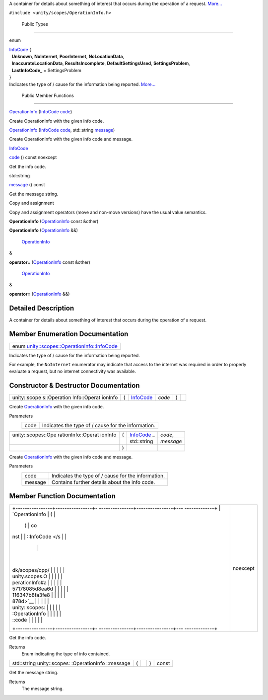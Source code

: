 A container for details about something of interest that occurs during
the operation of a request.
`More... </sdk/scopes/cpp/unity.scopes.OperationInfo#details>`__

``#include <unity/scopes/OperationInfo.h>``

        Public Types
--------------------

enum  

| `InfoCode </sdk/scopes/cpp/unity.scopes.OperationInfo#a57178085d8ea6d116347b8fa3fe8878d>`__
  {
|   **Unknown**, **NoInternet**, **PoorInternet**, **NoLocationData**,
|   **InaccurateLocationData**, **ResultsIncomplete**,
  **DefaultSettingsUsed**, **SettingsProblem**,
|   **LastInfoCode\_** = SettingsProblem
| }

 

| Indicates the type of / cause for the information being reported.
  `More... </sdk/scopes/cpp/unity.scopes.OperationInfo#a57178085d8ea6d116347b8fa3fe8878d>`__

 

        Public Member Functions
-------------------------------

 

`OperationInfo </sdk/scopes/cpp/unity.scopes.OperationInfo#a38875517344af4ca90565cc523af918b>`__
(`InfoCode </sdk/scopes/cpp/unity.scopes.OperationInfo#a57178085d8ea6d116347b8fa3fe8878d>`__
`code </sdk/scopes/cpp/unity.scopes.OperationInfo#a7e00ec86a3a0974df981146cea0202f9>`__)

 

| Create OperationInfo with the given info code.

 

 

`OperationInfo </sdk/scopes/cpp/unity.scopes.OperationInfo#a711cd4c4d7ca4a4ff884b81440fd3934>`__
(`InfoCode </sdk/scopes/cpp/unity.scopes.OperationInfo#a57178085d8ea6d116347b8fa3fe8878d>`__
`code </sdk/scopes/cpp/unity.scopes.OperationInfo#a7e00ec86a3a0974df981146cea0202f9>`__,
std::string
`message </sdk/scopes/cpp/unity.scopes.OperationInfo#a2676a34824fc6c2481dbc30836d7ebf2>`__)

 

| Create OperationInfo with the given info code and message.

 

`InfoCode </sdk/scopes/cpp/unity.scopes.OperationInfo#a57178085d8ea6d116347b8fa3fe8878d>`__ 

`code </sdk/scopes/cpp/unity.scopes.OperationInfo#a7e00ec86a3a0974df981146cea0202f9>`__
() const noexcept

 

| Get the info code.

 

std::string 

`message </sdk/scopes/cpp/unity.scopes.OperationInfo#a2676a34824fc6c2481dbc30836d7ebf2>`__
() const

 

| Get the message string.

 

Copy and assignment

Copy and assignment operators (move and non-move versions) have the
usual value semantics.

         

**OperationInfo**
(`OperationInfo </sdk/scopes/cpp/unity.scopes.OperationInfo/>`__ const
&other)

 

         

**OperationInfo**
(`OperationInfo </sdk/scopes/cpp/unity.scopes.OperationInfo/>`__ &&)

 

        `OperationInfo </sdk/scopes/cpp/unity.scopes.OperationInfo/>`__
& 

**operator=**
(`OperationInfo </sdk/scopes/cpp/unity.scopes.OperationInfo/>`__ const
&other)

 

        `OperationInfo </sdk/scopes/cpp/unity.scopes.OperationInfo/>`__
& 

**operator=**
(`OperationInfo </sdk/scopes/cpp/unity.scopes.OperationInfo/>`__ &&)

 

Detailed Description
--------------------

A container for details about something of interest that occurs during
the operation of a request.

Member Enumeration Documentation
--------------------------------

+----------------------------------------------------------------------------------------------------------------------------------+
| enum `unity::scopes::OperationInfo::InfoCode </sdk/scopes/cpp/unity.scopes.OperationInfo#a57178085d8ea6d116347b8fa3fe8878d>`__   |
+----------------------------------------------------------------------------------------------------------------------------------+

Indicates the type of / cause for the information being reported.

For example, the ``NoInternet`` enumerator may indicate that access to
the internet was required in order to properly evaluate a request, but
no internet connectivity was available.

Constructor & Destructor Documentation
--------------------------------------

+--------------+--------------+--------------+--------------+--------------+--------------+
| unity::scope | (            | `InfoCode </ | *code*       | )            |              |
| s::Operation |              | sdk/scopes/c |              |              |              |
| Info::Operat |              | pp/unity.sco |              |              |              |
| ionInfo      |              | pes.Operatio |              |              |              |
|              |              | nInfo#a57178 |              |              |              |
|              |              | 085d8ea6d116 |              |              |              |
|              |              | 347b8fa3fe88 |              |              |              |
|              |              | 78d>`__      |              |              |              |
+--------------+--------------+--------------+--------------+--------------+--------------+

Create `OperationInfo </sdk/scopes/cpp/unity.scopes.OperationInfo/>`__
with the given info code.

Parameters
    +--------+------------------------------------------------------+
    | code   | Indicates the type of / cause for the information.   |
    +--------+------------------------------------------------------+

+--------------------+--------------------+--------------------+--------------------+
| unity::scopes::Ope | (                  | `InfoCode </sdk/sc | *code*,            |
| rationInfo::Operat |                    | opes/cpp/unity.sco |                    |
| ionInfo            |                    | pes.OperationInfo# |                    |
|                    |                    | a57178085d8ea6d116 |                    |
|                    |                    | 347b8fa3fe8878d>`_ |                    |
|                    |                    | _                  |                    |
+--------------------+--------------------+--------------------+--------------------+
|                    |                    | std::string        | *message*          |
+--------------------+--------------------+--------------------+--------------------+
|                    | )                  |                    |                    |
+--------------------+--------------------+--------------------+--------------------+

Create `OperationInfo </sdk/scopes/cpp/unity.scopes.OperationInfo/>`__
with the given info code and message.

Parameters
    +-----------+------------------------------------------------------+
    | code      | Indicates the type of / cause for the information.   |
    +-----------+------------------------------------------------------+
    | message   | Contains further details about the info code.        |
    +-----------+------------------------------------------------------+

Member Function Documentation
-----------------------------

+--------------------------------------+--------------------------------------+
| +----------------+----------------+- | noexcept                             |
| ---------------+----------------+--- |                                      |
| -------------+                       |                                      |
| | `OperationInfo | (              |  |                                      |
|                | )              | co |                                      |
| nst          |                       |                                      |
| | ::InfoCode </s |                |  |                                      |
|                |                |    |                                      |
|              |                       |                                      |
| | dk/scopes/cpp/ |                |  |                                      |
|                |                |    |                                      |
|              |                       |                                      |
| | unity.scopes.O |                |  |                                      |
|                |                |    |                                      |
|              |                       |                                      |
| | perationInfo#a |                |  |                                      |
|                |                |    |                                      |
|              |                       |                                      |
| | 57178085d8ea6d |                |  |                                      |
|                |                |    |                                      |
|              |                       |                                      |
| | 116347b8fa3fe8 |                |  |                                      |
|                |                |    |                                      |
|              |                       |                                      |
| | 878d>`__       |                |  |                                      |
|                |                |    |                                      |
|              |                       |                                      |
| | unity::scopes: |                |  |                                      |
|                |                |    |                                      |
|              |                       |                                      |
| | :OperationInfo |                |  |                                      |
|                |                |    |                                      |
|              |                       |                                      |
| | ::code         |                |  |                                      |
|                |                |    |                                      |
|              |                       |                                      |
| +----------------+----------------+- |                                      |
| ---------------+----------------+--- |                                      |
| -------------+                       |                                      |
+--------------------------------------+--------------------------------------+

Get the info code.

Returns
    Enum indicating the type of info contained.

+----------------+----------------+----------------+----------------+----------------+
| std::string    | (              |                | )              | const          |
| unity::scopes: |                |                |                |                |
| :OperationInfo |                |                |                |                |
| ::message      |                |                |                |                |
+----------------+----------------+----------------+----------------+----------------+

Get the message string.

Returns
    The message string.

